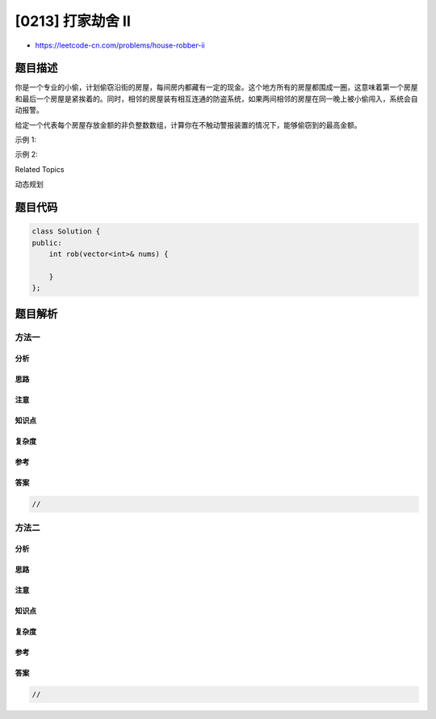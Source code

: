 [0213] 打家劫舍 II
==================

-  https://leetcode-cn.com/problems/house-robber-ii

题目描述
--------

.. raw:: html

   <p>

你是一个专业的小偷，计划偷窃沿街的房屋，每间房内都藏有一定的现金。这个地方所有的房屋都围成一圈，这意味着第一个房屋和最后一个房屋是紧挨着的。同时，相邻的房屋装有相互连通的防盗系统，如果两间相邻的房屋在同一晚上被小偷闯入，系统会自动报警。

.. raw:: html

   </p>

.. raw:: html

   <p>

给定一个代表每个房屋存放金额的非负整数数组，计算你在不触动警报装置的情况下，能够偷窃到的最高金额。

.. raw:: html

   </p>

.. raw:: html

   <p>

示例 1:

.. raw:: html

   </p>

.. raw:: html

   <pre><strong>输入:</strong> [2,3,2]
   <strong>输出:</strong> 3
   <strong>解释:</strong> 你不能先偷窃 1 号房屋（金额 = 2），然后偷窃 3 号房屋（金额 = 2）, 因为他们是相邻的。
   </pre>

.. raw:: html

   <p>

示例 2:

.. raw:: html

   </p>

.. raw:: html

   <pre><strong>输入:</strong> [1,2,3,1]
   <strong>输出:</strong> 4
   <strong>解释:</strong> 你可以先偷窃 1 号房屋（金额 = 1），然后偷窃 3 号房屋（金额 = 3）。
   &nbsp;    偷窃到的最高金额 = 1 + 3 = 4 。</pre>

.. raw:: html

   <div>

.. raw:: html

   <div>

Related Topics

.. raw:: html

   </div>

.. raw:: html

   <div>

.. raw:: html

   <li>

动态规划

.. raw:: html

   </li>

.. raw:: html

   </div>

.. raw:: html

   </div>

题目代码
--------

.. code:: cpp

    class Solution {
    public:
        int rob(vector<int>& nums) {

        }
    };

题目解析
--------

方法一
~~~~~~

分析
^^^^

思路
^^^^

注意
^^^^

知识点
^^^^^^

复杂度
^^^^^^

参考
^^^^

答案
^^^^

.. code:: cpp

    //

方法二
~~~~~~

分析
^^^^

思路
^^^^

注意
^^^^

知识点
^^^^^^

复杂度
^^^^^^

参考
^^^^

答案
^^^^

.. code:: cpp

    //
